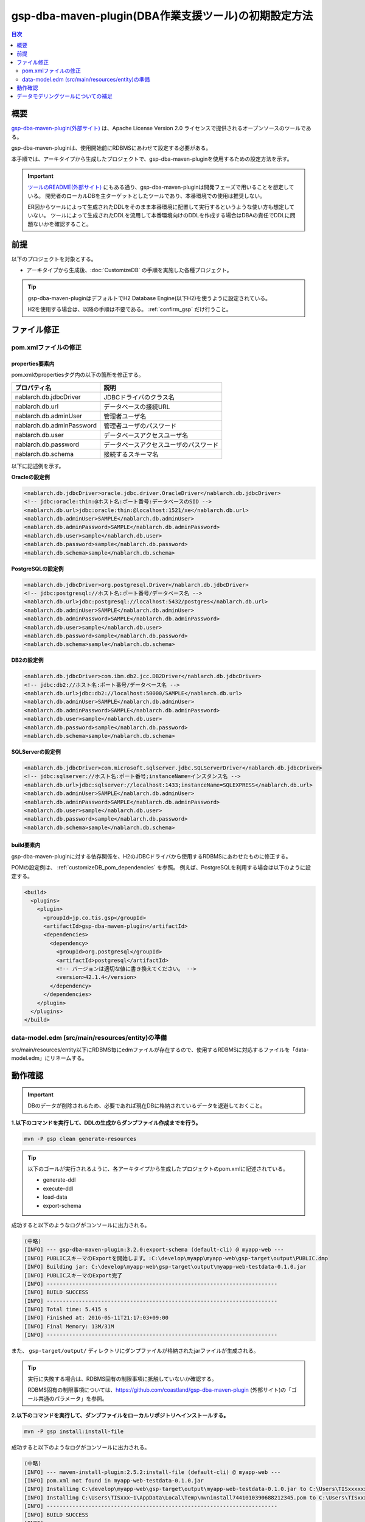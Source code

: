 .. _gsp-maven-plugin:

=========================================================
gsp-dba-maven-plugin(DBA作業支援ツール)の初期設定方法
=========================================================

.. contents:: 目次
  :depth: 2
  :local:

概要
====================================================

`gsp-dba-maven-plugin(外部サイト) <https://github.com/coastland/gsp-dba-maven-plugin>`_ は、Apache License Version 2.0 ライセンスで提供されるオープンソースのツールである。

gsp-dba-maven-pluginは、使用開始前にRDBMSにあわせて設定する必要がある。

本手順では、アーキタイプから生成したプロジェクトで、gsp-dba-maven-pluginを使用するための設定方法を示す。

.. important::

  `ツールのREADME(外部サイト) <https://github.com/coastland/gsp-dba-maven-plugin>`_ にもある通り、gsp-dba-maven-pluginは開発フェーズで用いることを想定している。
  開発者のローカルDBを主ターゲットとしたツールであり、本番環境での使用は推奨しない。

  ER図からツールによって生成されたDDLをそのまま本番環境に配置して実行するというような使い方も想定していない。
  ツールによって生成されたDDLを流用して本番環境向けのDDLを作成する場合はDBAの責任でDDLに問題ないかを確認すること。

前提
====================================================

以下のプロジェクトを対象とする。

* アーキタイプから生成後、:doc:`CustomizeDB` の手順を実施した各種プロジェクト。

.. tip::

  gsp-dba-maven-pluginはデフォルトでH2 Database Engine(以下H2)を使うように設定されている。

  H2を使用する場合は、以降の手順は不要である。 :ref:`confirm_gsp` だけ行うこと。


ファイル修正
===========================


pom.xmlファイルの修正
---------------------------

properties要素内
^^^^^^^^^^^^^^^^^^^^^^^^^^^^
pom.xmlのpropertiesタグ内の以下の箇所を修正する。

=============================================== ===========================================
プロパティ名                                    説明                                       
=============================================== ===========================================
nablarch.db.jdbcDriver                          JDBCドライバのクラス名
nablarch.db.url                                 データベースの接続URL
nablarch.db.adminUser                           管理者ユーザ名                           
nablarch.db.adminPassword                       管理者ユーザのパスワード                 
nablarch.db.user                                データベースアクセスユーザ名
nablarch.db.password                            データベースアクセスユーザのパスワード
nablarch.db.schema                              接続するスキーマ名
=============================================== ===========================================

以下に記述例を示す。

**Oracleの設定例**


.. code-block:: xml

    <nablarch.db.jdbcDriver>oracle.jdbc.driver.OracleDriver</nablarch.db.jdbcDriver>
    <!-- jdbc:oracle:thin:@ホスト名:ポート番号:データベースのSID -->
    <nablarch.db.url>jdbc:oracle:thin:@localhost:1521/xe</nablarch.db.url>
    <nablarch.db.adminUser>SAMPLE</nablarch.db.adminUser>
    <nablarch.db.adminPassword>SAMPLE</nablarch.db.adminPassword>
    <nablarch.db.user>sample</nablarch.db.user>
    <nablarch.db.password>sample</nablarch.db.password>
    <nablarch.db.schema>sample</nablarch.db.schema>
    

**PostgreSQLの設定例**

.. code-block:: xml

    <nablarch.db.jdbcDriver>org.postgresql.Driver</nablarch.db.jdbcDriver>
    <!-- jdbc:postgresql://ホスト名:ポート番号/データベース名 -->
    <nablarch.db.url>jdbc:postgresql://localhost:5432/postgres</nablarch.db.url>
    <nablarch.db.adminUser>SAMPLE</nablarch.db.adminUser>
    <nablarch.db.adminPassword>SAMPLE</nablarch.db.adminPassword>
    <nablarch.db.user>sample</nablarch.db.user>
    <nablarch.db.password>sample</nablarch.db.password>
    <nablarch.db.schema>sample</nablarch.db.schema>


**DB2の設定例**

.. code-block:: xml

    <nablarch.db.jdbcDriver>com.ibm.db2.jcc.DB2Driver</nablarch.db.jdbcDriver>
    <!-- jdbc:db2://ホスト名:ポート番号/データベース名 -->
    <nablarch.db.url>jdbc:db2://localhost:50000/SAMPLE</nablarch.db.url>
    <nablarch.db.adminUser>SAMPLE</nablarch.db.adminUser>
    <nablarch.db.adminPassword>SAMPLE</nablarch.db.adminPassword>
    <nablarch.db.user>sample</nablarch.db.user>
    <nablarch.db.password>sample</nablarch.db.password>
    <nablarch.db.schema>sample</nablarch.db.schema>
    

**SQLServerの設定例**


.. code-block:: xml

    <nablarch.db.jdbcDriver>com.microsoft.sqlserver.jdbc.SQLServerDriver</nablarch.db.jdbcDriver>
    <!-- jdbc:sqlserver://ホスト名:ポート番号;instanceName=インスタンス名 -->
    <nablarch.db.url>jdbc:sqlserver://localhost:1433;instanceName=SQLEXPRESS</nablarch.db.url>
    <nablarch.db.adminUser>SAMPLE</nablarch.db.adminUser>
    <nablarch.db.adminPassword>SAMPLE</nablarch.db.adminPassword>
    <nablarch.db.user>sample</nablarch.db.user>
    <nablarch.db.password>sample</nablarch.db.password>
    <nablarch.db.schema>sample</nablarch.db.schema>


build要素内
^^^^^^^^^^^^^^^^^^^^^^^^^^^^

gsp-dba-maven-pluginに対する依存関係を、H2のJDBCドライバから使用するRDBMSにあわせたものに修正する。

POMの設定例は、 :ref:`customizeDB_pom_dependencies` を参照。
例えば、PostgreSQLを利用する場合は以下のように設定する。

.. code-block:: xml

  <build>
    <plugins>
      <plugin>
        <groupId>jp.co.tis.gsp</groupId>
        <artifactId>gsp-dba-maven-plugin</artifactId>
        <dependencies>
          <dependency>
            <groupId>org.postgresql</groupId>
            <artifactId>postgresql</artifactId>
            <!-- バージョンは適切な値に書き換えてください。 -->
            <version>42.1.4</version>
          </dependency>
        </dependencies>
      </plugin>
    </plugins>
  </build>

data-model.edm  (src/main/resources/entity)の準備
-------------------------------------------------

src/main/resources/entity以下にRDBMS毎にedmファイルが存在するので、使用するRDBMSに対応するファイルを「data-model.edm」にリネームする。

.. _confirm_gsp:

動作確認
===========================

.. important::

  DBのデータが削除されるため、必要であれば現在DBに格納されているデータを退避しておくこと。


**1.以下のコマンドを実行して、DDLの生成からダンプファイル作成までを行う。**

.. code-block:: bash

  mvn -P gsp clean generate-resources

.. tip ::

  以下のゴールが実行されるように、各アーキタイプから生成したプロジェクトのpom.xmlに記述されている。

  * generate-ddl
  * execute-ddl
  * load-data
  * export-schema


成功すると以下のようなログがコンソールに出力される。

.. code-block:: text

  (中略)
  [INFO] --- gsp-dba-maven-plugin:3.2.0:export-schema (default-cli) @ myapp-web ---
  [INFO] PUBLICスキーマのExportを開始します。:C:\develop\myapp\myapp-web\gsp-target\output\PUBLIC.dmp
  [INFO] Building jar: C:\develop\myapp-web\gsp-target\output\myapp-web-testdata-0.1.0.jar
  [INFO] PUBLICスキーマのExport完了
  [INFO] ------------------------------------------------------------------------
  [INFO] BUILD SUCCESS
  [INFO] ------------------------------------------------------------------------
  [INFO] Total time: 5.415 s
  [INFO] Finished at: 2016-05-11T21:17:03+09:00
  [INFO] Final Memory: 13M/31M
  [INFO] ------------------------------------------------------------------------


また、 ``gsp-target/output/`` ディレクトリにダンプファイルが格納されたjarファイルが生成される。

.. tip::

  実行に失敗する場合は、RDBMS固有の制限事項に抵触していないか確認する。
  
  RDBMS固有の制限事項については、https://github.com/coastland/gsp-dba-maven-plugin (外部サイト)の「ゴール共通のパラメータ」を参照。


**2.以下のコマンドを実行して、ダンプファイルをローカルリポジトリへインストールする。**

.. code-block:: bash

  mvn -P gsp install:install-file


成功すると以下のようなログがコンソールに出力される。

.. code-block:: text

  (中略)
  [INFO] --- maven-install-plugin:2.5.2:install-file (default-cli) @ myapp-web ---
  [INFO] pom.xml not found in myapp-web-testdata-0.1.0.jar
  [INFO] Installing C:\develop\myapp-web\gsp-target\output\myapp-web-testdata-0.1.0.jar to C:\Users\TISxxxxxx\.m2\repository\com\example\myapp-web-testdata\0.1.0\myapp-web-testdata-0.1.0.jar
  [INFO] Installing C:\Users\TISxxx~1\AppData\Local\Temp\mvninstall7441010390688212345.pom to C:\Users\TISxxxxxx\.m2\repository\com\example\myapp-web-testdata\0.1.0\myapp-web-testdata-0.1.0.pom
  [INFO] ------------------------------------------------------------------------
  [INFO] BUILD SUCCESS
  [INFO] ------------------------------------------------------------------------
  [INFO] Total time: 1.077 s
  [INFO] Finished at: 2016-05-12T14:37:39+09:00
  [INFO] Final Memory: 8M/20M
  [INFO] ------------------------------------------------------------------------



**3.以下のコマンドを実行して、ダンプファイルをインポートする。**

.. code-block:: bash

  mvn -P gsp gsp-dba:import-schema


成功すると以下のようなログがコンソールに出力される。

.. code-block:: text

  (中略)
  [INFO] スキーマのインポートを開始します。:C:\develop\myapp-web\gsp-target\output\PUBLIC.dmp
  [INFO] スキーマのインポートを終了しました
  [INFO] ------------------------------------------------------------------------
  [INFO] BUILD SUCCESS
  [INFO] ------------------------------------------------------------------------
  [INFO] Total time: 2.584 s
  [INFO] Finished at: 2016-05-12T14:49:58+09:00
  [INFO] Final Memory: 9M/23M
  [INFO] ------------------------------------------------------------------------

データモデリングツールについての補足
====================================

ブランクプロジェクトは `SI Object Browser ER(外部サイト) <https://products.sint.co.jp/ober>`_ というモデリングツールを使用してデータモデル(data-model.edm)を作成することを前提としている。
しかし、data-model.edm が使われるのはDDLの生成時だけである。
そのため、任意の方法でDDLを生成・実行しデータベースを構築すれば、
DDL の生成/実行以外の機能は SI Object Browser ER 以外のモデリングツールを利用した場合でも実行可能である。

SI Object Browser ER 以外のモデリングツールを使用する場合は、以下のように generate-ddl 、execute-ddl のゴールが実行されないようpom.xmlを修正する。

.. code-block:: xml

  <build>
    <plugins>
      <plugin>
        <groupId>jp.co.tis.gsp</groupId>
        <artifactId>gsp-dba-maven-plugin</artifactId>
          <executions>
            <execution>
              <id>default-cli</id>
              <phase>generate-resources</phase>
              <goals>
                <!-- <goal>generate-ddl</goal> この行を削除する --> 
                <!-- <goal>execute-ddl</goal> この行を削除する -->
                <goal>generate-entity</goal>
                <goal>load-data</goal>
                <goal>export-schema</goal>
              </goals>
            </execution>
          </executions>
      </plugin>
    </plugins>
  </build>

修正後に以下のコマンドを実行することでEntity クラスの生成、テストデータの登録、ダンプファイルの作成が行われる。
なお、コマンド実行前に任意の方法でデータベースを構築する必要がある。

.. code-block:: bash

  mvn -P gsp clean generate-resources

.. tip::
  gsp-dba-maven-pluginはDDL生成機能を使用しない場合は、DDL実行機能の使用も推奨しない。
